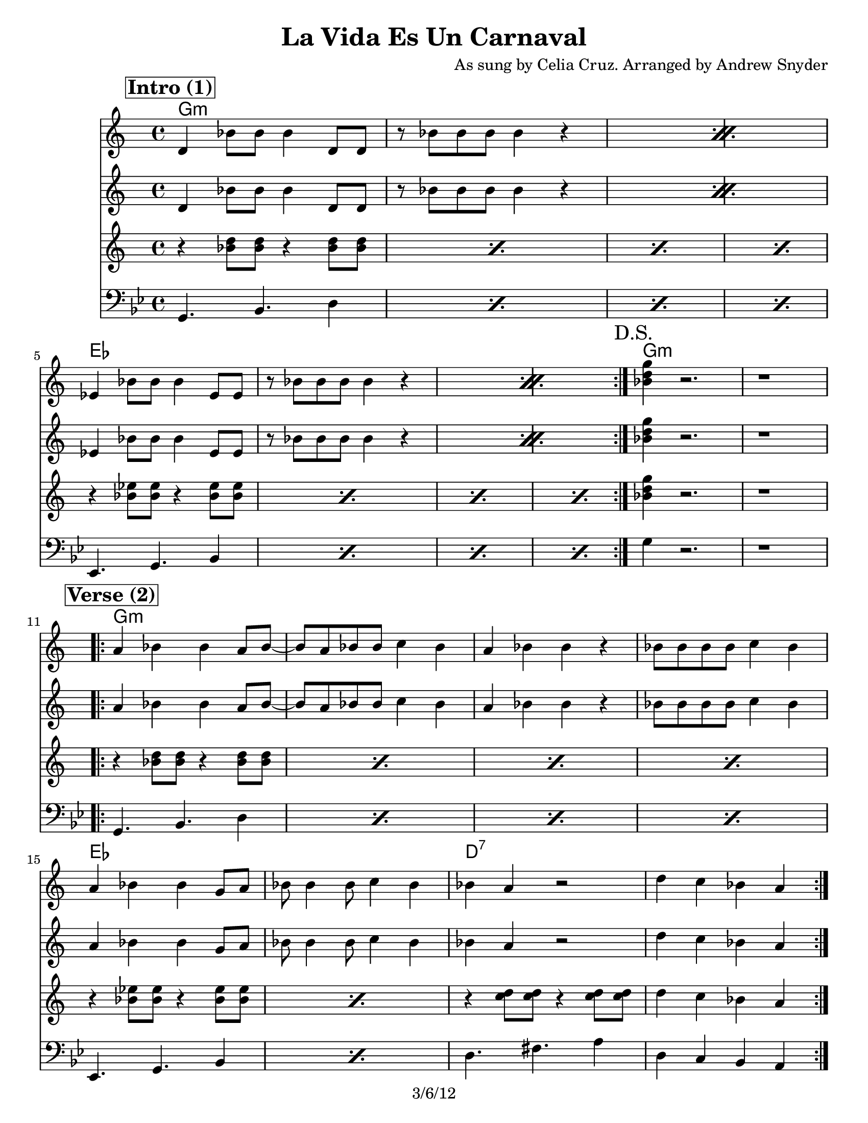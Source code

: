 
\version "2.12.3"

\header {
  title = "La Vida Es Un Carnaval"
  composer = "As sung by Celia Cruz. Arranged by Andrew Snyder"
  copyright = "3/6/12"
}


%music pieces
%part: melody
melody = {
  \set Score.markFormatter = #format-mark-box-letters
  \override Score.RehearsalMark #'break-align-symbols = #'(clef)
  \override Score.RehearsalMark #'self-alignment-X = #LEFT  
  \transpose c bes
  {
    \relative c' {
      \set Score.markFormatter = #format-mark-box-letters
 
\mark \markup \box \bold "Intro (1)"

      \repeat volta 2 {
        \repeat percent 2 {  e,4 c'8 c c4 e,8 e  |  r c' c c c4 r  }
        \break
        \repeat percent 2 {    f,4 c'8 c c4 f,8 f  |  r c' c c c4 r   }  
      }
      
      \mark "D.S."
      <c e a>4 r2.  |  r1  |
      
      %VERSE
  \break \mark \markup \box \bold "Verse (2)"
      \repeat volta 2 {
        b4 c c b8 c~  |  c b c c d4 c  |  b c c r  |  c8 c c c d4 c  |
        \break        
        b c c a8 b  | c c4 c8 d4 c  |  c b r2  |   e4 d c b  |
      } 
      
  \break \mark \markup \box \bold "Chorus (3)"
      
      \repeat volta 2 {
        <a c>1~  |  <a c>4  <a c> <b d> <c e>  |  <a c>1~  |  <a c>4  <a c> <b d>8 <c e>4 <a c>8  |   <c e>4 <b d> <a c> r  |
        r  <a c>8 <b d> <c e> <b d> r  <a c> |  <c e>4 <b d> <a c> <b d> |
      }
      \alternative {
        { r4 <gis b> <a c> <b d>  }
        { <b d>2. r4 ^"D.C." }
      }
      
   \break \mark \markup {  \musicglyph #"scripts.segno"  \box \bold "Break (hits)"  }
   
      r4 
      <gis d' e>8 <gis d' e>8 <gis d' e>4 r  |  <gis d' e>8 <gis d' e>8 <gis d' e>4 <gis d' e>8 <gis d' e>8 r4 |
      <gis d' e>8 <gis d' e>8  r4  <gis d' e>8 <gis d' e>8  r4  |  <gis d' e>8 <gis d' e>8  r4  <gis d' e>8 <gis d' e>8  r4 
  \break \mark \markup \box \bold "Bridge (Salsa)"     
      \repeat volta 2 {     
        c4 d e r  |  r2. a,4  |  gis a b r  |  r1  |  c4 d e r   |  r r8 e, e e e4 |  e' e d4. c8~  |  c2  r2  |
      }
    }
  }
}

%part: backingTrumpet
backingTrumpet = {
  \set Score.markFormatter = #format-mark-box-letters
  \override Score.RehearsalMark #'break-align-symbols = #'(clef)
  \transpose c bes
  {
    \relative c' {
      \set Score.markFormatter = #format-mark-box-letters
     
     \mark \markup \box \bold "Intro (1)"
      \repeat volta 2 {
        \repeat percent 2 {  e,4 c'8 c c4 e,8 e  |  r c' c c c4 r  }
        \break
        \repeat percent 2 {    f,4 c'8 c c4 f,8 f  |  r c' c c c4 r   }  
      }
      
      \mark "D.S."
      <c e a>4 r2.  |  r1  |
      
      %VERSE
    \break \mark \markup \box \bold "Verse (2)"

    \repeat volta 2 {
        b4 c c b8 c~  |  c b c c d4 c  |  b c c r  |  c8 c c c d4 c  |
        \break        
        b c c a8 b  | c c4 c8 d4 c  |  c b r2  |   e4 d c b  |
      } 
      
  \break \mark \markup \box \bold "Chorus (3)"
      
      \repeat volta 2 {
        r4 c8 d c e r4  |  c8 d c e  r2  |  r4 a,8 a a4 e8 e  |  r c'4 b8 a4 r  |
        \break        
        r2. r8 a  |  b c b r r2  |  <gis e'>1 
      }
      \alternative {
        {  |  r1  }
        {  |  r1  ^"         D.C."  }
      }
      
       \break
   \break \mark \markup {  \musicglyph #"scripts.segno"  \box \bold "Break (hits)"  }
   r4  <gis d' e>8 <gis d' e>8 <gis d' e>4 r  |  <gis d' e>8 <gis d' e>8 <gis d' e>4 <gis d' e>8 <gis d' e>8 r4 |
      <gis d' e>8 <gis d' e>8  r4  <gis d' e>8 <gis d' e>8  r4  |  <gis d' e>8 <gis d' e>8  r4  <gis d' e>8 <gis d' e>8  r4 
      
  \break \mark \markup \box \bold "Bridge (Salsa)"     
      \repeat volta 2 {     
        c4 d e r  |  r2. a,4  |  gis a b r  |  r1  |  c4 d e r   |  r r8 e, e e e4 |  e' e d4. c8~  |  c2  r2  |
      }
      
      \break 
      
    }
  }
}

%part: backingReeds
backingReeds = {
  \set Score.markFormatter = #format-mark-box-letters
  \override Score.RehearsalMark #'break-align-symbols = #'(clef)
  \transpose c bes
  {
    \relative c' {
      \set Score.markFormatter = #format-mark-box-letters

      %INTRO      
      \mark \markup \box \bold "Intro (1)"

      \repeat volta 2 {
        \repeat percent 4 { r4 <c e>8 <c e>8    r4 <c e>8 <c e>8  } 
        \repeat percent 4 { r4 <c f>8 <c f>8    r4 <c f>8 <c f>8  } 
              \mark "D.S."
      }
      <c e a>4 r2.  |  r1  |
      
      \break
      
      %VERSE
    \break \mark \markup \box \bold "Verse (2)"
    
      \repeat volta 2 {
        \repeat percent 4 { r4 <c e>8 <c e>8    r4 <c e>8 <c e>8  }
        \repeat percent 2 { r4 <c f>8 <c f>8    r4 <c f>8 <c f>8  } 
        r4 <d e>8 <d e> r4 <d e>8 <d e> e4 d c b  |
      } 
      
  \break \mark \markup \box \bold "Chorus (3)"
      
      \repeat volta 2 {
        <a c>1~  |  <a c>4  <a c> <b d> <c e>  |  <a c>1~  |  <a c>4  <a c> <b d>8 <c e>4 <a c>8  |   <c e>4 <b d> <a c> r  |
        r  <a c>8 <b d> <c e> <b d> r  <a c> |  <c e>4 <b d> <a c> <b d> |
      }
      \alternative {
        { r4 <gis b> <a c> <b d>  }
        { <b d>2. r4 ^"D.C." }
      }
       \break
   \break \mark \markup {  \musicglyph #"scripts.segno"  \box \bold "Break (hits)"  }
   r4  <gis d' e>8 <gis d' e>8 <gis d' e>4 r  |  <gis d' e>8 <gis d' e>8 <gis d' e>4 <gis d' e>8 <gis d' e>8 r4 |
      <gis d' e>8 <gis d' e>8  r4  <gis d' e>8 <gis d' e>8  r4  |  <gis d' e>8 <gis d' e>8  r4  <gis d' e>8 <gis d' e>8  r4 
      
  \break \mark \markup \box \bold "Bridge (Salsa)"     
        \repeat volta 2 {   
        <c e>4 <e, a>8 <a c> r <c e> r <b d>  |
        r <gis b> r <b d> <c f> <c f> <b e>4 |
        <b e>4 <e, gis>8 <gis b> r <b d> r <a c> | r <e a> r <a c> <b f'> <b f'> <c e>4 

        <c e>4 <e, a>8 <a c> r <c e> r <b d>  |
        r <gis b> r <b d> <c f> <c f> <b e>4 |
        <b e>4 <e, gis>8 <gis b> r <b d> r <a c> | r <e a> r <a c> <b f'> <b f'> <c e>4         
      }
      
      \break 
      
    }
  }
}


%part: bass
bass = \relative g, {
  \time 4/4 \key bes \major
  \override Score.RehearsalMark #'self-alignment-X = #LEFT
  \set Score.markFormatter = #format-mark-box-letters
  \break \mark \markup \box \bold "Intro (1)"
  
  \repeat volta 2 {
    \repeat percent 4 { g4. bes d4 }
    \repeat percent 4 { es,4. g bes4 }
          \mark "D.S."
  }
  g'4 r2.  |  r1  |
  
  \break \mark \markup \box \bold "Verse (2)"
  \repeat volta 2 {
    \repeat percent 4 { g,4. bes d4 }
    \repeat percent 2 { es,4. g bes4 }
    d4. fis4. a4  |  d, c bes a  |
  }
  
  \break \mark \markup \box \bold "Chorus (3)"
  \repeat volta 2 {
    \repeat percent 4 { g4. bes d4 }
    \repeat percent 2 { es,4. g bes4 }
    d,4. fis4. a4
  }
  \alternative {
    {  d,4. fis4. a4 }
    {   d,4. fis4. a4  ^"D.C." }
  }
   \break \mark \markup {  \musicglyph #"scripts.segno"  \box \bold "Break (hits)"  }
   r1  |  r  |  r  |  r  |
   \break \mark \markup \box \bold "Bridge (Salsa)"     
    \repeat volta 2 {   
      g4. bes d4  
      {   \repeat percent 2 {  d,4. fis4. a4 } }
      g4. bes d4  

       g,4. bes d4  
      {   \repeat percent 2 {  d,4. fis4. a4 } }
      g4. bes d4  
}
}

%part: changes
changes = \chordmode {
  %intro
  g1:m | g1:m |  g1:m | g1:m |
  es es |  es es |
  g1:m | g1:m |
  
  %verse
  g1:m | g1:m |  g1:m | g1:m | 
  es es | d1:7 | d1:7 | 
  %chorus
  g1:m | g1:m |  g1:m | g1:m | 
  es es | d1:7 | d1:7 |  d1:7 | 
  %break
  |  d1:7 | d1:7 | d1:7 | d1:7 |
  % salsa break  
   |  g1:m |d1:7 | d1:7 | g1:m |
   |  g1:m |d1:7 | d1:7 | g1:m |
  
  
}

%%Generated layout
#(set-default-paper-size "letter")
\book {
  \score { <<
    \set Score.markFormatter = #format-mark-box-letters

    \transpose c c \new ChordNames { \set chordChanges = ##t \changes }    
    
    \new Staff \with { \consists "Volta_engraver" } {  \set Staff.midiInstrument = #"trumpet" \clef treble
                                                       \melody
    }
    \new Staff \with { \consists "Volta_engraver" } {  \set Staff.midiInstrument = #"clarinet" \clef treble
                                                       \backingTrumpet
    }
    \new Staff \with { \consists "Volta_engraver" } {  \set Staff.midiInstrument = #"clarinet" \clef treble
                                                       \backingReeds
    }
    
    \new Staff \with { \consists "Volta_engraver" } {  \set Staff.midiInstrument = #"tuba" \clef bass
                                                       \bass
    }
           >> \layout { \context { \Score \remove "Volta_engraver" } } }
}

